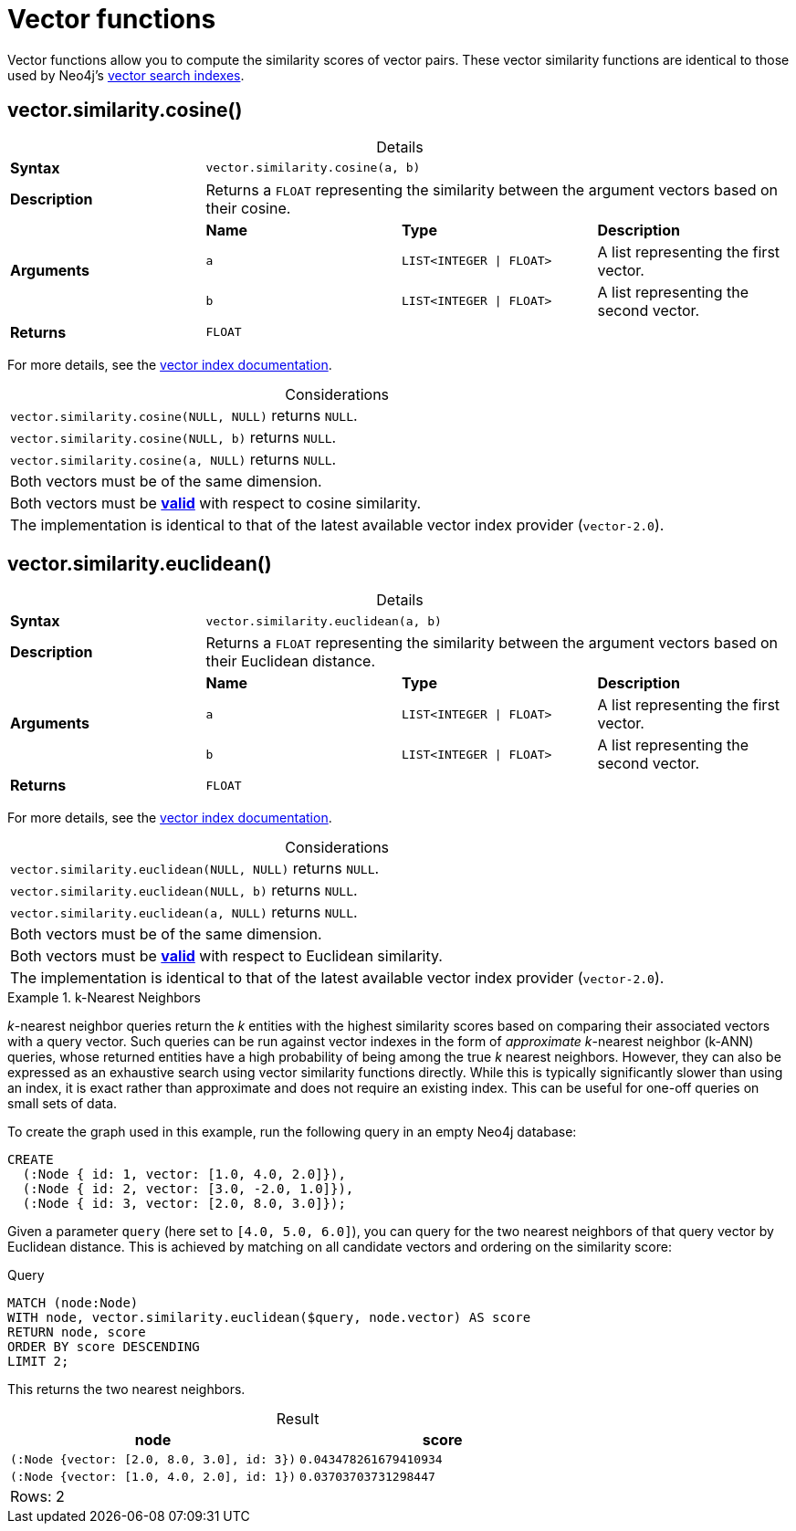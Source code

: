 :description: Vector functions allow you to compute the similarity scores of vector pairs.
:page-role: new-5.18
:table-caption!:

:link-vector-indexes: xref:indexes/semantic-indexes/vector-indexes.adoc

[[query-functions-vector]]
= Vector functions

Vector functions allow you to compute the similarity scores of vector pairs.
These vector similarity functions are identical to those used by Neo4j's {link-vector-indexes}[vector search indexes].


[[functions-similarity-cosine]]
== vector.similarity.cosine()

.Details
|===
| *Syntax* 3+| `vector.similarity.cosine(a, b)`
| *Description* 3+| Returns a `FLOAT` representing the similarity between the argument vectors based on their cosine.
.3+| *Arguments* | *Name* | *Type* | *Description*
| `a` | `LIST<INTEGER \| FLOAT>` | A list representing the first vector.
| `b` | `LIST<INTEGER \| FLOAT>` | A list representing the second vector.
| *Returns* 3+| `FLOAT`
|===

For more details, see the {link-vector-indexes}#similarity-functions[vector index documentation].

.Considerations
|===

| `vector.similarity.cosine(NULL, NULL)` returns `NULL`.
| `vector.similarity.cosine(NULL, b)` returns `NULL`.
| `vector.similarity.cosine(a, NULL)` returns `NULL`.
| Both vectors must be of the same dimension.
| Both vectors must be {link-vector-indexes}#indexes-vector-similarity-cosine[*valid*] with respect to cosine similarity.
| The implementation is identical to that of the latest available vector index provider (`vector-2.0`).

|===


[[functions-similarity-euclidean]]
== vector.similarity.euclidean()

.Details
|===
| *Syntax* 3+| `vector.similarity.euclidean(a, b)`
| *Description* 3+| Returns a `FLOAT` representing the similarity between the argument vectors based on their Euclidean distance.
.3+| *Arguments* | *Name* | *Type* | *Description*
| `a` | `LIST<INTEGER \| FLOAT>` | A list representing the first vector.
| `b` | `LIST<INTEGER \| FLOAT>` | A list representing the second vector.
| *Returns* 3+| `FLOAT`
|===

For more details, see the {link-vector-indexes}#similarity-functions[vector index documentation].

.Considerations
|===

| `vector.similarity.euclidean(NULL, NULL)` returns `NULL`.
| `vector.similarity.euclidean(NULL, b)` returns `NULL`.
| `vector.similarity.euclidean(a, NULL)` returns `NULL`.
| Both vectors must be of the same dimension.
| Both vectors must be {link-vector-indexes}#indexes-vector-similarity-euclidean[*valid*] with respect to Euclidean similarity.
| The implementation is identical to that of the latest available vector index provider (`vector-2.0`).

|===



.k-Nearest Neighbors
======

_k_-nearest neighbor queries return the _k_ entities with the highest similarity scores based on comparing their associated vectors with a query vector.
Such queries can be run against vector indexes in the form of _approximate_ _k_-nearest neighbor (k-ANN) queries, whose returned entities have a high probability of being among the true _k_ nearest neighbors.
However, they can also be expressed as an exhaustive search using vector similarity functions directly.
While this is typically significantly slower than using an index, it is exact rather than approximate and does not require an existing index.
This can be useful for one-off queries on small sets of data.

To create the graph used in this example, run the following query in an empty Neo4j database:

[source, cypher, role=test-setup]
----
CREATE
  (:Node { id: 1, vector: [1.0, 4.0, 2.0]}),
  (:Node { id: 2, vector: [3.0, -2.0, 1.0]}),
  (:Node { id: 3, vector: [2.0, 8.0, 3.0]});
----

Given a parameter `query` (here set to `[4.0, 5.0, 6.0]`), you can query for the two nearest neighbors of that query vector by Euclidean distance.
This is achieved by matching on all candidate vectors and ordering on the similarity score:

.Query
[source, cypher]
----
MATCH (node:Node)
WITH node, vector.similarity.euclidean($query, node.vector) AS score
RETURN node, score
ORDER BY score DESCENDING
LIMIT 2;
----

This returns the two nearest neighbors.

.Result
[role="queryresult",options="header,footer",cols="2*<m"]
|===

| node
| score

| (:Node {vector: [2.0, 8.0, 3.0], id: 3})
| 0.043478261679410934

| (:Node {vector: [1.0, 4.0, 2.0], id: 1})
| 0.03703703731298447 

2+d|Rows: 2

|===

======


